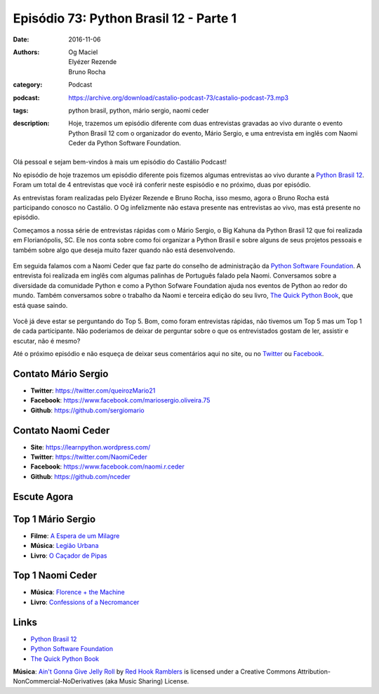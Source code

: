 Episódio 73: Python Brasil 12 - Parte 1
#######################################
:date: 2016-11-06
:authors: Og Maciel, Elyézer Rezende, Bruno Rocha
:category: Podcast
:podcast: https://archive.org/download/castalio-podcast-73/castalio-podcast-73.mp3
:tags: python brasil, python, mário sergio, naomi ceder
:description: Hoje, trazemos um episódio diferente com duas entrevistas
              gravadas ao vivo durante o evento Python Brasil 12 com o
              organizador do evento, Mário Sergio, e uma entrevista em inglês
              com Naomi Ceder da Python Software Foundation.

.. figure:: {filename}/images/pybr-logo.png
   :alt: Python Brasil
   :figclass: pull-left clear article-figure

Olá pessoal e sejam bem-vindos à mais um episódio do Castálio Podcast!

No episódio de hoje trazemos um episódio diferente pois fizemos algumas
entrevistas ao vivo durante a `Python Brasil 12`_. Foram um total de 4
entrevistas que você irá conferir neste espisódio e no próximo, duas por
episódio.

As entrevistas foram realizadas pelo Elyézer Rezende e Bruno Rocha, isso mesmo,
agora o Bruno Rocha está participando conosco no Castálio. O Og infelizmente
não estava presente nas entrevistas ao vivo, mas está presente no episódio.

.. more

Começamos a nossa série de entrevistas rápidas com o Mário Sergio, o Big Kahuna
da Python Brasil 12 que foi realizada em Florianópolis, SC. Ele nos conta sobre
como foi organizar a Python Brasil e sobre alguns de seus projetos pessoais e
também sobre algo que deseja muito fazer quando não está desenvolvendo.

.. raw:: html

    <div class="clearfix"></div>

.. figure:: {filename}/images/pybr12-mario-sergio.jpg
   :alt: Bruno Rocha e Elyézer Rezende entrevistando o Mário Sergio
   :figclass: clear clearfix center-block

Em seguida falamos com a Naomi Ceder que faz parte do conselho de administração
da `Python Software Foundation`_. A entrevista foi realizada em inglês com
algumas palinhas de Português falado pela Naomi. Conversamos sobre a
diversidade da comunidade Python e como a Python Sofware Foundation ajuda nos
eventos de Python ao redor do mundo. Também conversamos sobre o trabalho da
Naomi e terceira edição do seu livro, `The Quick Python Book`_, que está quase
saindo.

.. figure:: {filename}/images/pybr12-naomi-ceder.jpg
   :alt: Bruno Rocha e Elyézer Rezende entrevistando a Naomi Ceder
   :figclass: center-block

Você já deve estar se perguntando do Top 5. Bom, como foram entrevistas
rápidas, não tivemos um Top 5 mas um Top 1 de cada participante.  Não
poderiamos de deixar de perguntar sobre o que os entrevistados gostam de ler,
assistir e escutar, não é mesmo?

Até o próximo episódio e não esqueça de deixar seus comentários aqui no site,
ou no `Twitter <https://twitter.com/castaliopod>`_ ou `Facebook
<https://www.facebook.com/castaliopod>`_.

Contato Mário Sergio
--------------------
* **Twitter**: https://twitter.com/queirozMario21
* **Facebook**: https://www.facebook.com/mariosergio.oliveira.75
* **Github**: https://github.com/sergiomario

Contato Naomi Ceder
-------------------
* **Site**: https://learnpython.wordpress.com/
* **Twitter**: https://twitter.com/NaomiCeder
* **Facebook**: https://www.facebook.com/naomi.r.ceder
* **Github**: https://github.com/nceder

Escute Agora
------------

.. podcast:: castalio-podcast-73

Top 1 Mário Sergio
------------------
* **Filme**: `A Espera de um Milagre <http://www.imdb.com/title/tt0120689/>`_
* **Música**: `Legião Urbana <http://www.last.fm/music/Legi%C3%A3o+Urbana>`_
* **Livro**: `O Caçador de Pipas <https://www.goodreads.com/book/show/65438.O_Ca_ador_de_Pipas>`_

Top 1 Naomi Ceder
-----------------
* **Música**: `Florence + the Machine <http://www.last.fm/music/Florence+%252B+the+Machine>`_
* **Livro**: `Confessions of a Necromancer <https://www.goodreads.com/book/show/32326166-confessions-of-a-necromancer>`_

Links
-----
* `Python Brasil 12`_
* `Python Software Foundation`_
* `The Quick Python Book`_

.. class:: panel-body bg-info

        **Música**: `Ain't Gonna Give Jelly Roll`_ by `Red Hook Ramblers`_ is licensed under a Creative Commons Attribution-NonCommercial-NoDerivatives (aka Music Sharing) License.

.. Mentioned
.. _Python Brasil 12: http://2016.pythonbrasil.org.br/
.. _Python Software Foundation: https://www.python.org/psf/
.. _The Quick Python Book: https://www.goodreads.com/book/show/20351126-the-quick-python-book-second-edition

.. Footer
.. _Ain't Gonna Give Jelly Roll: http://freemusicarchive.org/music/Red_Hook_Ramblers/Live__WFMU_on_Antique_Phonograph_Music_Program_with_MAC_Feb_8_2011/Red_Hook_Ramblers_-_12_-_Aint_Gonna_Give_Jelly_Roll
.. _Red Hook Ramblers: http://www.redhookramblers.com/
